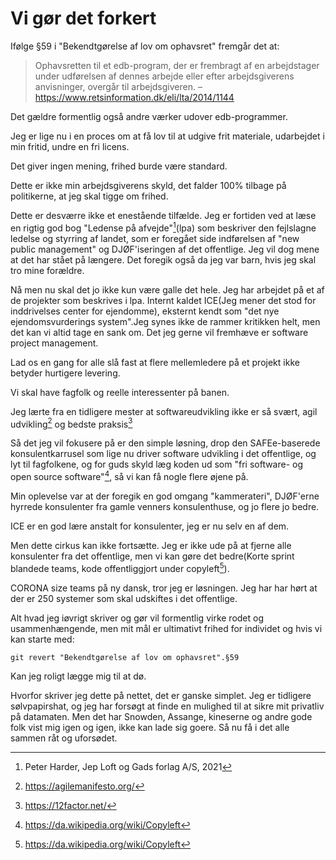 * Vi gør det forkert
Ifølge §59 i "Bekendtgørelse af lov om ophavsret" fremgår det at:

#+BEGIN_QUOTE
Ophavsretten til et edb-program, der er frembragt af en arbejdstager
under udførelsen af dennes arbejde eller efter arbejdsgiverens
anvisninger, overgår til arbejdsgiveren. -- https://www.retsinformation.dk/eli/lta/2014/1144
#+END_QUOTE

Det gældre formentlig også andre værker udover edb-programmer.

Jeg er lige nu i en proces om at få lov til at udgive frit materiale, udarbejdet i min fritid, undre en fri licens.

Det giver ingen mening, frihed burde være standard.

Dette er ikke min arbejdsgiverens skyld, det falder 100% tilbage på politikerne, at jeg skal tigge om frihed.

Dette er desværre ikke et enestående tilfælde. Jeg er fortiden ved at
læse en rigtig god bog "Ledense på afvejde"[1](lpa) som beskriver den
fejlslagne ledelse og styrring af landet, som er foregået side indførelsen af "new public management" og DJØF'iseringen af det offentlige.
Jeg vil dog mene at det har stået på længere. Det foregik også da jeg var barn, hvis jeg skal tro mine forældre.

Nå men nu skal det jo ikke kun være galle det hele. Jeg har arbejdet
på et af de projekter som beskrives i lpa. Internt kaldet ICE(Jeg
mener det stod for inddrivelses center for ejendomme), eksternt kendt
som "det nye ejendomsvurderings system".Jeg synes ikke de rammer
kritikken helt, men det kan vi altid tage en sank om. Det jeg gerne
vil fremhæve er software project management.

Lad os en gang for alle slå fast at flere mellemledere på et projekt ikke betyder hurtigere levering.

Vi skal have fagfolk og reelle interessenter på banen.

Jeg lærte fra en tidligere mester at softwareudvikling ikke er så svært, agil udvikling[2] og bedste praksis[3]

Så det jeg vil fokusere på er den simple løsning, drop den
SAFEe-baserede konsulentkarrusel som lige nu driver software udvikling
i det offentlige, og lyt til fagfolkene, og for guds skyld læg koden
ud som "fri software- og open source software"[4], så vi kan få nogle flere øjene på.

Min oplevelse var at der foregik en god omgang "kammerateri", DJØF'erne
hyrrede konsulenter fra gamle venners konsulenthuse, og jo flere jo
bedre.

ICE er en god lære anstalt for konsulenter, jeg er nu selv en af dem.

Men dette cirkus kan ikke fortsætte. Jeg er ikke ude på at fjerne alle konsulenter fra det offentlige, men vi kan gøre det bedre(Korte sprint blandede teams, kode offentliggjort under copyleft[4]).

CORONA size teams på ny dansk, tror jeg er løsningen. Jeg har har hørt at der er 250 systemer som skal udskiftes i det offentlige.


Alt hvad jeg iøvrigt skriver og gør vil formentlig virke rodet og
usammenhængende, men mit mål er ultimativt frihed for individet og
hvis vi kan starte med:

#+BEGIN_SRC shell
  git revert "Bekendtgørelse af lov om ophavsret".§59
#+END_SRC

Kan jeg roligt lægge mig til at dø.

Hvorfor skriver jeg dette på nettet, det er ganske simplet.
Jeg er tidligere sølvpapirshat, og jeg har forsøgt at finde en mulighed til at sikre mit privatliv på datamaten.
Men det har Snowden, Assange, kineserne og andre gode folk vist mig igen og igen, ikke kan lade sig goere.
Så nu få i det alle sammen råt og uforsødet.


[1] Peter Harder, Jep Loft og Gads forlag A/S, 2021
[2] https://agilemanifesto.org/
[3] https://12factor.net/
[4] https://da.wikipedia.org/wiki/Copyleft
